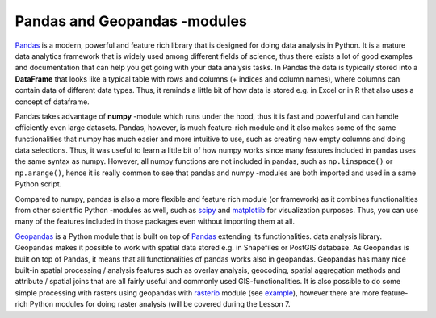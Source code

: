 Pandas and Geopandas -modules
=============================

`Pandas <http://pandas.pydata.org>`__ is a modern, powerful and
feature rich library that is designed for doing data analysis in Python.
It is a mature data analytics framework that is widely used among
different fields of science, thus there exists a lot of good examples
and documentation that can help you get going with your data analysis
tasks. In Pandas the data is typically stored into a **DataFrame** that
looks like a typical table with rows and columns (+ indices and column
names), where columns can contain data of different data types. Thus, it
reminds a little bit of how data is stored e.g. in Excel or in R that
also uses a concept of dataframe.

Pandas takes advantage of **numpy** -module which runs under the hood,
thus it is fast and powerful and can handle efficiently even large
datasets. Pandas, however, is much feature-rich module and it also makes
some of the same functionalities that numpy has much easier and more
intuitive to use, such as creating new empty columns and doing data
selections. Thus, it was useful to learn a little bit of how numpy works
since many features included in pandas uses the same syntax as numpy.
However, all numpy functions are not included in pandas, such as
``np.linspace()`` or ``np.arange()``, hence it is really common to see
that pandas and numpy -modules are both imported and used in a same
Python script.

Compared to numpy, pandas is also a more flexible and feature rich
module (or framework) as it combines functionalities from other
scientific Python -modules as well, such as `scipy <https://www.scipy.org/>`__ and
`matplotlib <http://matplotlib.org/>`__ for visualization purposes. Thus, you can use many
of the features included in those packages even without importing them
at all.

`Geopandas <http://geopandas.org/#description>`__ is a Python
module that is built on top of `Pandas <http://pandas.pydata.org/>`__
extending its functionalities.
data analysis library. Geopandas makes it possible to work with
spatial data stored e.g. in Shapefiles or PostGIS database. As
Geopandas is built on top of Pandas, it means that all functionalities
of pandas works also in geopandas. Geopandas has many nice built-in
spatial processing / analysis features such as overlay analysis,
geocoding, spatial aggregation methods and attribute / spatial joins
that are all fairly useful and commonly used GIS-functionalities.
It is also possible to do some simple processing with rasters using
geopandas with `rasterio <https://github.com/mapbox/rasterio>`__
module (see
`example <http://gis.stackexchange.com/questions/151339/rasterize-a-shapefile-with-geopandas-or-fiona-python>`__),
however there are more feature-rich Python modules for doing raster
analysis (will be covered during the Lesson 7.

